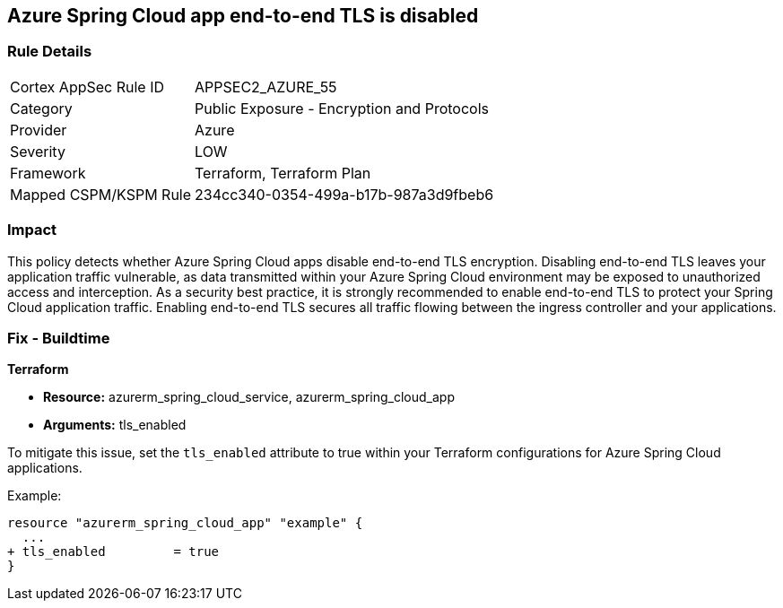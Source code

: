 == Azure Spring Cloud app end-to-end TLS is disabled

=== Rule Details

[cols="1,2"]
|===
|Cortex AppSec Rule ID |APPSEC2_AZURE_55
|Category |Public Exposure - Encryption and Protocols
|Provider |Azure
|Severity |LOW
|Framework |Terraform, Terraform Plan
|Mapped CSPM/KSPM Rule |234cc340-0354-499a-b17b-987a3d9fbeb6
|===


=== Impact
This policy detects whether Azure Spring Cloud apps disable end-to-end TLS encryption. Disabling end-to-end TLS leaves your application traffic vulnerable, as data transmitted within your Azure Spring Cloud environment may be exposed to unauthorized access and interception. As a security best practice, it is strongly recommended to enable end-to-end TLS to protect your Spring Cloud application traffic. Enabling end-to-end TLS secures all traffic flowing between the ingress controller and your applications.

=== Fix - Buildtime

*Terraform*

* *Resource:* azurerm_spring_cloud_service, azurerm_spring_cloud_app
* *Arguments:* tls_enabled

To mitigate this issue, set the `tls_enabled` attribute to true within your Terraform configurations for Azure Spring Cloud applications.

Example:

[source,go]
----
resource "azurerm_spring_cloud_app" "example" {
  ...
+ tls_enabled         = true
}
----
